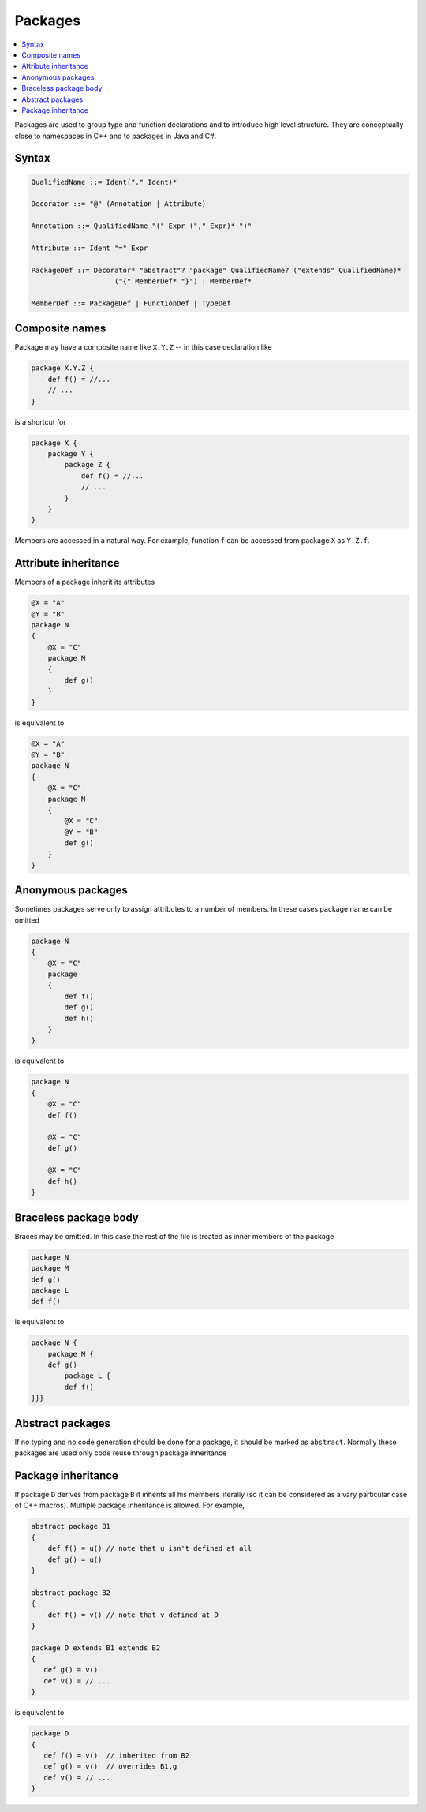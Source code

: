 Packages
========

.. contents::
    :local:
    :depth: 2
    :backlinks: none

Packages are used to group type and function declarations and to introduce high level structure. They are conceptually close to namespaces in C++ and to packages in Java and C#.


Syntax
------

.. code-block:: scala

    QualifiedName ::= Ident("." Ident)*

    Decorator ::= "@" (Annotation | Attribute)

    Annotation ::= QualifiedName "(" Expr ("," Expr)* ")"

    Attribute ::= Ident "=" Expr

    PackageDef ::= Decorator* "abstract"? "package" QualifiedName? ("extends" QualifiedName)*
                        ("{" MemberDef* "}") | MemberDef*

    MemberDef ::= PackageDef | FunctionDef | TypeDef

Composite names
---------------

Package may have a composite name like ``X.Y.Z`` -- in this case declaration like

.. code-block:: scala

    package X.Y.Z {
        def f() = //...
        // ...
    }

is a shortcut for

.. code-block:: scala

    package X {
        package Y {
            package Z {
                def f() = //...
                // ...
            }
        }
    }

Members are accessed in a natural way. For example, function ``f`` can be accessed from package ``X`` as ``Y.Z.f``.

Attribute inheritance
---------------------

Members of a package inherit its attributes

.. code-block:: scala

    @X = "A"
    @Y = "B"
    package N
    {
        @X = "C"
        package M
        {
            def g()
        }
    }

is equivalent to

.. code-block:: scala

    @X = "A"
    @Y = "B"
    package N
    {
        @X = "C"
        package M
        {
            @X = "C"
            @Y = "B"
            def g()
        }
    }

Anonymous packages
------------------

Sometimes packages serve only to assign attributes to a number of members. In these cases package name can be omitted

.. code-block:: scala

    package N
    {
        @X = "C"
        package
        {
            def f()
            def g()
            def h()
        }
    }

is equivalent to

.. code-block:: scala

    package N
    {
        @X = "C"
        def f()

        @X = "C"
        def g()

        @X = "C"
        def h()
    }

Braceless package body
----------------------

Braces may be omitted. In this case the rest of the file is treated as inner members of the package

.. code-block:: scala

    package N
    package M
    def g()
    package L
    def f()

is equivalent to

.. code-block:: scala

    package N {
        package M {
        def g()
            package L {
            def f()
    }}}
    
Abstract packages
-----------------

If no typing and no code generation should be done for a package, it should be marked as ``abstract``. Normally these packages are used only code reuse through package inheritance 

Package inheritance
-------------------

If package ``D`` derives from package ``B`` it inherits all his members literally (so it can be considered as a vary particular case of C++ macros). Multiple package inheritance is allowed. For example, 

.. code-block:: scala

    abstract package B1 
    {
        def f() = u() // note that u isn't defined at all
        def g() = u() 
    }
    
    abstract package B2
    {
        def f() = v() // note that v defined at D 
    }
    
    package D extends B1 extends B2
    {
       def g() = v() 
       def v() = // ...  
    }
    
is equivalent to 

.. code-block:: scala

    package D 
    {
       def f() = v()  // inherited from B2
       def g() = v()  // overrides B1.g
       def v() = // ...  
    }

    



